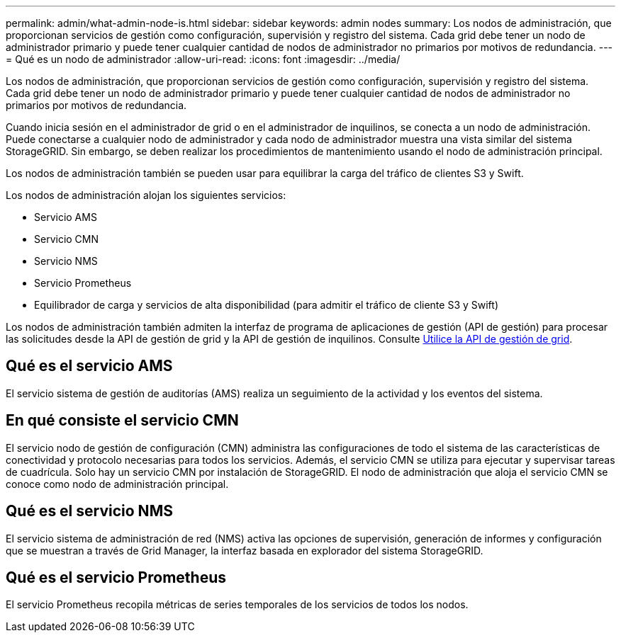 ---
permalink: admin/what-admin-node-is.html 
sidebar: sidebar 
keywords: admin nodes 
summary: Los nodos de administración, que proporcionan servicios de gestión como configuración, supervisión y registro del sistema. Cada grid debe tener un nodo de administrador primario y puede tener cualquier cantidad de nodos de administrador no primarios por motivos de redundancia. 
---
= Qué es un nodo de administrador
:allow-uri-read: 
:icons: font
:imagesdir: ../media/


[role="lead"]
Los nodos de administración, que proporcionan servicios de gestión como configuración, supervisión y registro del sistema. Cada grid debe tener un nodo de administrador primario y puede tener cualquier cantidad de nodos de administrador no primarios por motivos de redundancia.

Cuando inicia sesión en el administrador de grid o en el administrador de inquilinos, se conecta a un nodo de administración. Puede conectarse a cualquier nodo de administrador y cada nodo de administrador muestra una vista similar del sistema StorageGRID. Sin embargo, se deben realizar los procedimientos de mantenimiento usando el nodo de administración principal.

Los nodos de administración también se pueden usar para equilibrar la carga del tráfico de clientes S3 y Swift.

Los nodos de administración alojan los siguientes servicios:

* Servicio AMS
* Servicio CMN
* Servicio NMS
* Servicio Prometheus
* Equilibrador de carga y servicios de alta disponibilidad (para admitir el tráfico de cliente S3 y Swift)


Los nodos de administración también admiten la interfaz de programa de aplicaciones de gestión (API de gestión) para procesar las solicitudes desde la API de gestión de grid y la API de gestión de inquilinos. Consulte xref:using-grid-management-api.adoc[Utilice la API de gestión de grid].



== Qué es el servicio AMS

El servicio sistema de gestión de auditorías (AMS) realiza un seguimiento de la actividad y los eventos del sistema.



== En qué consiste el servicio CMN

El servicio nodo de gestión de configuración (CMN) administra las configuraciones de todo el sistema de las características de conectividad y protocolo necesarias para todos los servicios. Además, el servicio CMN se utiliza para ejecutar y supervisar tareas de cuadrícula. Solo hay un servicio CMN por instalación de StorageGRID. El nodo de administración que aloja el servicio CMN se conoce como nodo de administración principal.



== Qué es el servicio NMS

El servicio sistema de administración de red (NMS) activa las opciones de supervisión, generación de informes y configuración que se muestran a través de Grid Manager, la interfaz basada en explorador del sistema StorageGRID.



== Qué es el servicio Prometheus

El servicio Prometheus recopila métricas de series temporales de los servicios de todos los nodos.
